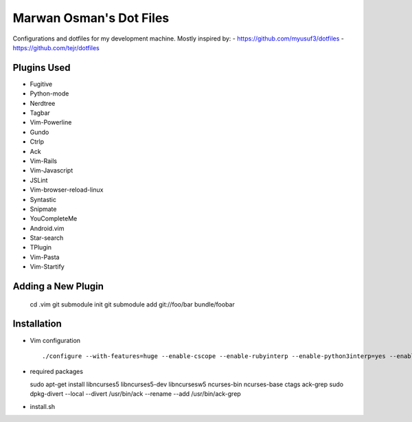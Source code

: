 ========================
Marwan Osman's Dot Files
========================
Configurations and dotfiles for my development machine.
Mostly inspired by:
- https://github.com/myusuf3/dotfiles
- https://github.com/tejr/dotfiles 

Plugins Used
------------
- Fugitive
- Python-mode
- Nerdtree
- Tagbar
- Vim-Powerline
- Gundo
- Ctrlp
- Ack
- Vim-Rails
- Vim-Javascript
- JSLint
- Vim-browser-reload-linux
- Syntastic
- Snipmate
- YouCompleteMe
- Android.vim
- Star-search
- TPlugin
- Vim-Pasta
- Vim-Startify

Adding a New Plugin
-------------------
  ::

  cd .vim
  git submodule init
  git submodule add git://foo/bar bundle/foobar


Installation
------------
- Vim configuration
  ::

  ./configure --with-features=huge --enable-cscope --enable-rubyinterp --enable-python3interp=yes --enable-pythoninterp=yes --enable-gui=gnome2 --enable-tclinterp --enable-fontset --with-compiledby=lordm

- required packages
  ::

  sudo apt-get install libncurses5 libncurses5-dev libncursesw5 ncurses-bin ncurses-base ctags ack-grep
  sudo dpkg-divert --local --divert /usr/bin/ack --rename --add /usr/bin/ack-grep

- install.sh
